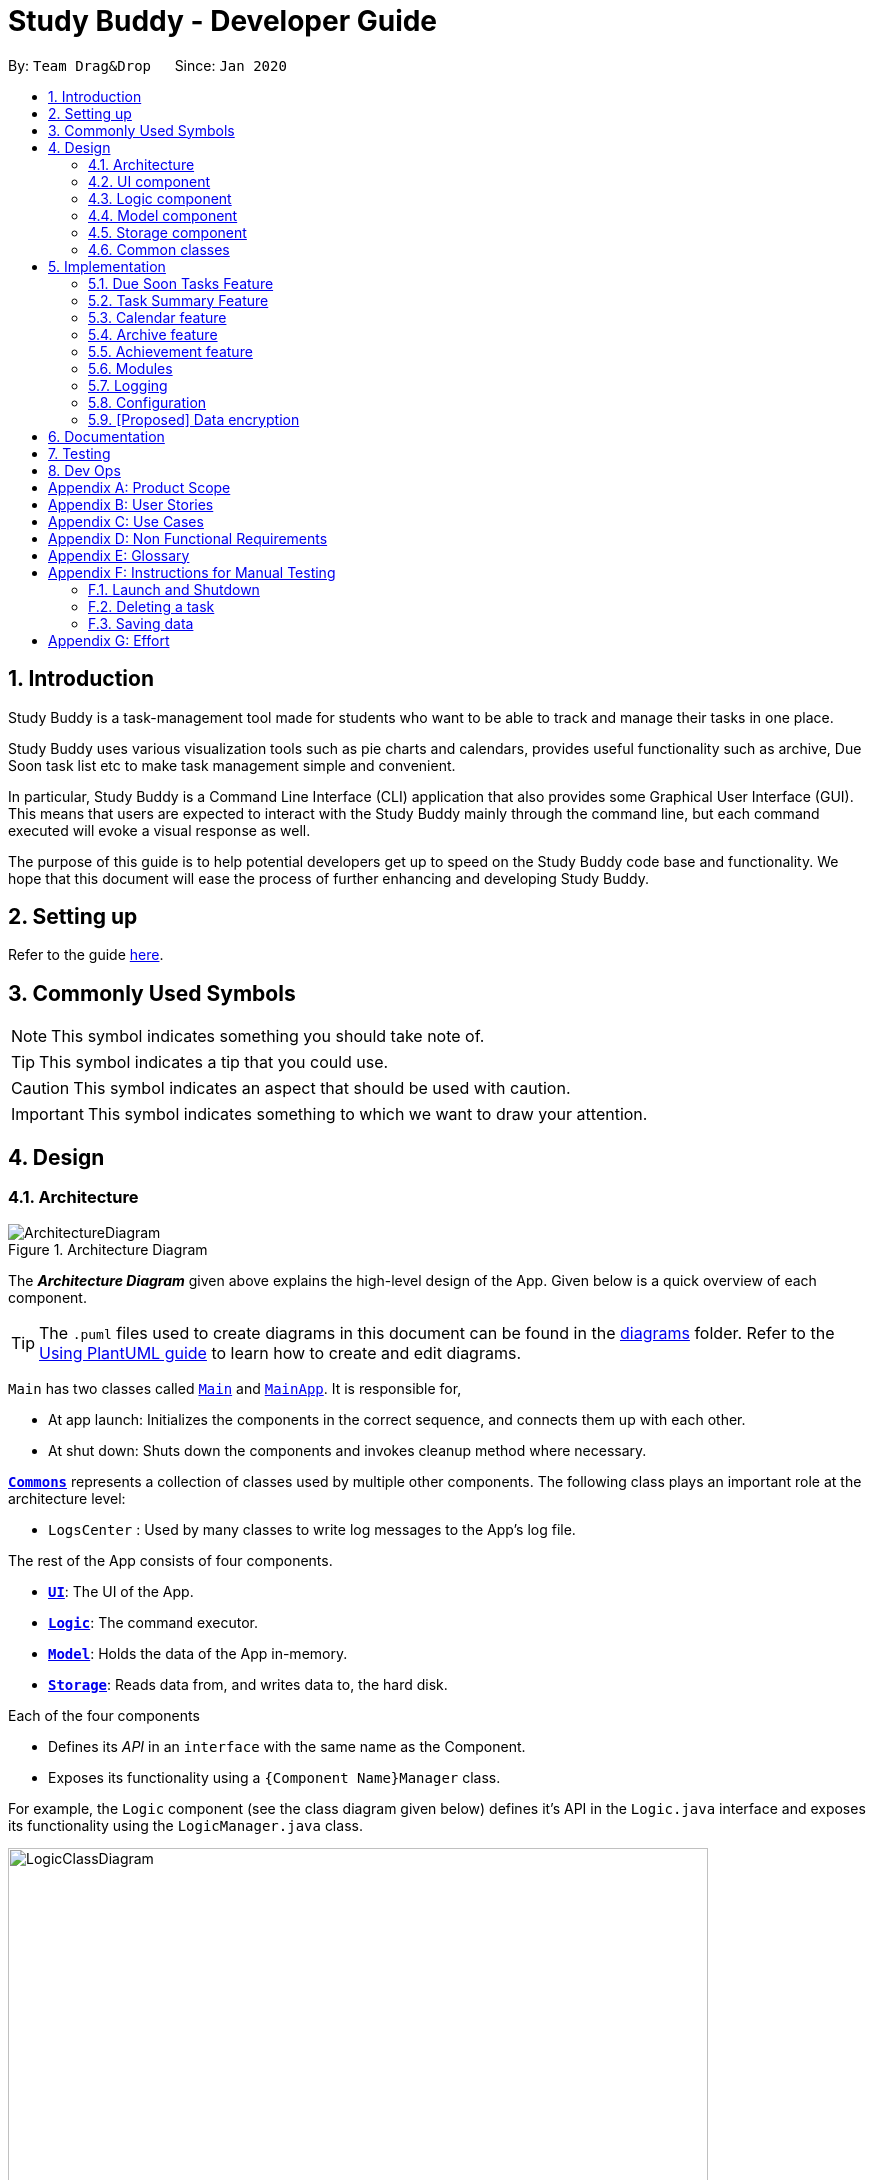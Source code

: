 = Study Buddy - Developer Guide
:site-section: DeveloperGuide
:toc:
:bl: pass:[ +]
:toc-title:
:toc-placement: preamble
:sectnums:
:imagesDir: images
:stylesDir: stylesheets
:xrefstyle: full
ifdef::env-github[]
:tip-caption: :bulb:
:note-caption: :information_source:
:caution-caption: :fire:
:important-caption: :heavy_exclamation_mark:
endif::[]
:repoURL: https://github.com/AY1920S2-CS2103T-W16-3/main

By: `Team Drag&Drop`      Since: `Jan 2020`     

//updated by Souwmyaa
//tag::introduction[]
== Introduction
Study Buddy is a task-management tool made for students who want to be able to track and manage their tasks in one place.

Study Buddy uses various visualization tools such as pie charts and calendars, provides useful functionality such as archive, Due Soon task list etc to make task management simple and convenient.

In particular, Study Buddy is a Command Line Interface (CLI) application that also provides some Graphical User Interface (GUI). This means that users are expected to interact with the Study Buddy mainly through the command line, but each command executed will evoke a visual response as well.

The purpose of this guide is to help potential developers get up to speed on the Study Buddy code base and functionality. We hope that this document will ease the process of further enhancing and developing Study Buddy.
//end::introduction[]

== Setting up

Refer to the guide <<SettingUp#, here>>.

== Commonly Used Symbols

[NOTE]
This symbol indicates something you should take note of.

[TIP]
This symbol indicates a tip that you could use.

[CAUTION]
This symbol indicates an aspect that should be used with caution.

[IMPORTANT]
This symbol indicates something to which we want to draw your attention.

== Design

[[Design-Architecture]]
=== Architecture

.Architecture Diagram
image::ArchitectureDiagram.png[]

The *_Architecture Diagram_* given above explains the high-level design of the App.
Given below is a quick overview of each component.

[TIP]
The `.puml` files used to create diagrams in this document can be found in the link:{repoURL}/tree/master/docs/diagrams[diagrams] folder.
Refer to the <<UsingPlantUml#, Using PlantUML guide>> to learn how to create and edit diagrams.

`Main` has two classes called link:{repoURL}/blob/master/src/main/java/draganddrop/studybuddy/Main.java[`Main`] and link:{repoURL}/blob/master/src/main/java/draganddrop/studybuddy/MainApp.java[`MainApp`].
It is responsible for,

* At app launch: Initializes the components in the correct sequence, and connects them up with each other.
* At shut down: Shuts down the components and invokes cleanup method where necessary.

<<Design-Commons,*`Commons`*>> represents a collection of classes used by multiple other components.
The following class plays an important role at the architecture level:

* `LogsCenter` : Used by many classes to write log messages to the App's log file.

The rest of the App consists of four components.

* <<Design-Ui,*`UI`*>>: The UI of the App.
* <<Design-Logic,*`Logic`*>>: The command executor.
* <<Design-Model,*`Model`*>>: Holds the data of the App in-memory.
* <<Design-Storage,*`Storage`*>>: Reads data from, and writes data to, the hard disk.

Each of the four components

* Defines its _API_ in an `interface` with the same name as the Component.
* Exposes its functionality using a `{Component Name}Manager` class.

For example, the `Logic` component (see the class diagram given below) defines it's API in the `Logic.java` interface and exposes its functionality using the `LogicManager.java` class.

.Class Diagram of the Logic Component
image::LogicClassDiagram.png[width = "700", length = "500"]

[discrete]
==== How the architecture components interact with each other

The _Sequence Diagram_ below shows how the components interact with each other for the scenario where the user issues the command `delete 1`.

.Component interactions for `delete 1` command
image::ArchitectureSequenceDiagram.png[width = "600", length = "500"]

The sections below give more details of each component.

[[Design-Ui]]
=== UI component

.Structure of the UI Component
image::UiClassDiagram.png[]

*API* : link:{repoURL}/tree/master/src/main/java/draganddrop/studybuddy/ui[`Ui.java`]

The UI consists of a `MainWindow` that is made up of parts e.g.`BrandingLabel`, `TaskListPanel`,
 `DueSoonTaskListPanel`, `TaskSummaryPanel`, `CalenderPanel`, `ResultDisplay`, `CommandBox`, `StatusBarFooter` etc.

All these, including the `MainWindow`, inherit from the abstract `UiPart` class.

The `TaskListPanel` and `DueSoonTaskListPanel` can switch with `TaskSummaryPanel` or `CalenderPanel` accordingly
as user click `Statistics->Task Summary` or `Calender->Show Calender`.

The `UI` component uses JavaFx UI framework.
The layout of these UI parts are defined in matching `.fxml` files that are in the `src/main/resources/view` folder.
For example, the layout of the link:{repoURL}/blob/master/src/main/java/draganddrop/studybuddy/ui/MainWindow.java[`MainWindow`] is specified in link:{repoURL}/blob/master/src/main/resources/view/MainWindow.fxml[`MainWindow.fxml`]

Study Buddy provides an interactive way for command execution. `AddTaskInteractivePrompt`, `DeleteTaskInteractivePrompt`,
`SortTaskInteractivePrompt` etc are used to handle each types of command executions. Besides, they all `extends` the `InteractivePrompt` abstract class.

The `UI` component,

* Provides interactive command process.
* Allows users to exit from a command execution at any interaction step using `quit`.
* Validate user input in each interaction.
* When invalid input received, proper message will respond in `ResultDisplay` node.
The execution of the command will not be terminated, user can continue with the process with valid input.
* Result in final executable command and executes it using the `Logic` component.
* Listens for changes to `Model` data so that the UI can be updated with the modified data.

[NOTE]
The command execution will only terminate in two scenarios: +
1.  When the command is successfully executed. +
2.  When the user enter `quit` and kbd:[enter] to exit the execution.



[[Design-Logic]]
=== Logic component

[[fig-LogicClassDiagram]]
.Structure of the Logic Component
image::LogicClassDiagram.png[width = "600" length = "500"]

*API* :
link:{repoURL}/blob/master/src/main/java/draganddrop/studybuddy/logic/Logic.java[`Logic.java`]

. The `InteractiveCommandPrompt` in `Ui` uses the parsers to parse the user command.
. This results in a `Command` object which is executed by the `LogicManager`.
. The command execution can affect the `Model` (e.g. adding or editing a task).
. The result of the command execution is encapsulated as a `CommandResult` object which is passed back to the `Ui`.
. In addition, the `CommandResult` object can also instruct the `Ui` to perform certain actions, such as displaying a help message to the user.

//Given below is the Sequence Diagram for interactions within the `Logic` component for the `execute("delete 1")` API call.

//.Interactions Inside the Logic Component for the `delete 1` Command
//image::DeleteSequenceDiagram.png[]

//NOTE: The lifeline for `DeleteCommandParser` should end at the destroy marker (X) but due to a limitation of PlantUML, the lifeline reaches the end of diagram.

//updated by Souwmyaa
//tag::modelComponent[]
[[Design-Model]]
=== Model component

.Structure of the Model Component
image::ModelClassDiagram.png[width = "500", length = "500"]

*API* : link:{repoURL}/blob/master/src/main/java/draganddrop/studybuddy/model/Model.java[`Model.java`]

The `Model`,

* stores a `UserPref` object that represents the user's preferences.
* stores the Study Buddy data.
* exposes an unmodifiable `ObservableList<Task>` that can be 'observed' e.g. the UI can be bound to this list so that the UI automatically updates when the data in the list change.
* does not depend on any of the other three components.
//end::modelComponent[]

[[Design-Storage]]
=== Storage component

.Structure of the Storage Component
image::StorageClassDiagram.png[width="600", height="400"]

*API* : link:{repoURL}/blob/master/src/main/java/draganddrop/studybuddy/storage/Storage.java[`Storage.java`]

The `Storage` component,

* can save `UserPref` objects in json format and read it back.
* can save the Study Buddy data in json format and read it back.
* saves all tasks, due soon tasks, archived task, modules and stats.

[[Design-Commons]]
=== Common classes

Classes used by multiple components are in the `draganddrop.studybuddy.commons` package.

== Implementation

This section describes some noteworthy details on how certain features are implemented.

// tag::dueSoon[]
=== Due Soon Tasks Feature

==== Implementation

The Due Soon Tasks feature allows users to view the tasks that have deadlines within the next week.

This feature is implemented using a panel on the main window with a list of tasks Due Soon that is updated with every command that may affect Due Soon task list (such as add, delete or archive).

Some situations that trigger due soon feature are:

=======
*When user enters a task:*

.. What it does: +
... When a task that is added to the main list, is due within the next week, it is automatically added to the list of due soon tasks. +
... The list is automatically sorted to be in increasing order of deadlines. +
... The time left for the deadline is also added.
+
image::AddDueSoonActivityDiagram.png[width = "200", length = "300", title = "Activity Diagram for Add to Due Soon list"]
{bl}

.. Details: +
... The add command when entered by the user, triggers the creation of an object of the InteractivePrompt class (in this case AddTaskInteractivePrompt). +
... In the AddTaskInteractivePrompt class, the data entered by user is parsed. +
... If there are no errors, the AddTaskCommand object is created which triggers the addTask() function in Model. +
... This function in turns calls addTask() function in Study Buddy. +
... This function calls the isDueSoon() function in Task to confirm if the task belong to the due soon list. +
... If it does, it is added to due soon list and main list, and the due soon list is sorted. Else, it is simply added to the main list.
+
image::AddDueSoonSequence.png[width = "800", length = "600", title = "Sequence Diagram for Add to Due Soon list"]
{bl}
[CAUTION]
The lifeline for every member should end at the destroy marker (X) but due to a limitation of PlantUML, the lifeline reaches the end of diagram.
{bl}

=======
=======

*When user deletes a task:*

When a task that is added to the main list, is due within the next week, it is automatically added to the list of Due Soon tasks.

.. What it does:
... When a task that is deleted from the main list occurs in the due soon list as well, it is automatically deleted.
+
image::DeleteDueSoonActivityDiagram.png[width = "200", length = "300", title = "Activity Diagram for Delete from Due Soon list"]
{bl}
.. Details:
... The delete command when entered by the user, triggers the creation of an object of the InteractivePrompt class (in this case DeleteTaskInteractivePrompt).
... In the DeleteTaskInteractivePrompt class, the data entered by user is parsed.
... If there are no errors, the DeleteTaskCommand object is created which triggers the deleteTask() function in Model.
... This function in turns calls removeTask() function in Study Buddy.
... removeTask() calls the updateDeleteDueSoon() function in StudyBuddy which checks if the task exists in the due soon list.
... If it does, it is deleted from the due soon list and main list. Else, it is simply deleted from the main list.
+
image::DeleteDueSoonSequence.png[width = "800", length = "600", title = "Sequence Diagram for Delete from Due Soon list"]
{bl}
[CAUTION]
The lifeline for every member should end at the destroy marker (X) but due to a limitation of PlantUML, the lifeline reaches the end of diagram.

=======
=======

*When user refreshes due soon list:*

.. What it does: +
... Refreshes the list of due soon tasks and status tags. This command is useful for a situation where due soon list is not up to date due to a drastic change in time.
+
image::DueSoonActivityDiagram.png[width = "500", length = "600", title= "Activity diagram for refresh"]
{bl}
.. Details:
... The refresh command when entered by the user, triggers the creation of an object of the InteractivePrompt class (in this case RefreshTaskInteractivePrompt).
... In the RefreshTaskInteractivePrompt class, the data entered by user is parsed.
... If there are no errors, the RefreshCommand object is created which clears the due soon list and then, iterates through the main list and calls addDueSoonTask() in Model, for any tasks that are due soon.
+
image::DueSoonSequenceDiagram.png[width = "800", length = "600", title = "Sequence diagram for refresh"]
{bl}
[CAUTION]
The lifeline for every member should end at the destroy marker (X) but due to a limitation of PlantUML, the lifeline reaches the end of diagram.

When a task that is deleted from the main list occurs in the Due Soon list as well, it is automatically deleted.

=======
=======


*When the application launches:*

.. What it does:
... It loads the due soon tasks into a panel by filtering tasks that are due soon from the main list.
... This is necessary, because old list of due soon tasks may not be up-to-date.

.. Details:
... The addTask() function in StudyBuddy class already checks if task is due soon and adds to due soon list (as mentioned above).
... While all tasks are being added to their respective lists in JsonSerializableStudyBuddy class, the due soon list gets automatically updated.

=======

[NOTE]
Other commands like edit, delete duplicates etc also trigger due soon feature in a similar manner.
[NOTE]
Calculation of time left for deadline and check for if task is due soon can be found in the Task class.

==== Example Usage Scenario
Given below is an example usage scenario and how the Due Soon list mechanism behaves at each step.

Step 1. The user launches the application for the first time.

The list of tasks Due Soon will be initialized and displayed with the initial study buddy state. Initialization is done by filtering tasks that are Due Soon from the general list of tasks.

Step 2. The user executes `add` command to add a task.
The `add` command execution checks if this task belongs in the Due Soon tasks list (i.e it is due in 7 days). If it does, the task is added to both lists, else it is only added to the main list. +

Step 3. The user executes `delete` command to delete a task.
The `delete` command execution also checks if this task exists in the Due Soon task list. If it does, task is deleted from both lists, else it is only deleted from the main list.

Step 4. The user executes `refresh` command to refresh the due soon task list.
The `refresh` command execution will traverse the main list and check if there are any inconsistencies. For example, if there has been a change in time and a task is missing from the due soon task list, it will be added.
It will also update the time left.

[NOTE]
If there are no such inconsistencies, the refresh command will not make any changes to the Due Soon task list.

.Activity diagram for refresh
image::DueSoonActivityDiagram.png[width = "500", length = "600"]
{bl}

.Sequence diagram for refresh
image::DueSoonSequenceDiagram.png[width = "800", length = "600"]
[NOTE]
The lifeline of an object should not continue after deletion. Lifeline is still shown due to a limitation of plantUML.


==== Design Considerations

===== Aspect: How `refresh` command works

* **Alternative 1 (current choice):** Clear and reload the due soon task list.
** Pros: Less prone to errors since the entire list is "refreshed".
** Cons: More operation intensive.
* **Alternative 2:** Does not clear and reload the due soon task list.
** Pros: Fewer operations need to be performed.
** Cons: May have be more prone to errors because list is not completely "refreshed". Some parts of it are the same.
// end::dueSoon[]

//tag::taskSummary[]
=== Task Summary Feature

==== Implementation

The task summary feature allows user to enjoy visualized and real-time statistics of their tasks' information.

This feature is implemented using different charts as `pie chart`, `area chart`, `bar chart` and `line chart`.
All charts are organized in a `TabPanel` which will replace the `ListPanel` and `Due Soon List Panel` in the main window when
`Task Summary` in the `Menu` is clicked.

The data of each chart will automatically rebind when user manage their tasks using the commands as below:

* `add`
* `done`
* `delete`
* `refresh`

[NOTE]
Only when there is task status change after `refresh`, the charts will refresh accordingly.

==== Example Usage Scenario
Given below is an example usage scenario and how the task summary mechanism behaves at each step.

Step 1. The user launches the application with some alive and archived task records in the `storage`.
Statistics will perform on the records retrieved, and the result will be visualized as different charts organized in a `tab panel`.
After the user clicks `Statistics -> Task Summary`, the `tab panel` will display.
The user successfully executes `add`, `delete` or `done` command when any chart is on the screen.
The diagram will automatically refresh and reflect the updated record.

Step 2. The user successfully executes `add`, `delete` or `done` command when any chart is on the screen.
The diagram will automatically refresh and reflect the updated record.


Step 3. The user executes `refresh` command, and there is a task status update after the execution.
For example, when the user is playing with the application, and meanwhile, a task expires.
The status won't update until user call `refresh` command. In this case, the chart will also automatically refresh and reflect the updated record.

Step 4. The user executes `refresh`, and there is no task status update after the execution. The charts will remain the same.


Activity diagram for step 4:

image::TaskSummaryWithRefreshCommandActivityDiagram.png[width = "400", length = "500" title = "Task summary with refresh command Activity Diagram"]


==== Design Considerations
===== Aspect: How to display charts

* **Alternative 1 (current choice):** Use a `tab panel` to organize different charts.
** Pros: Easy to organize and the UI is clean.
** Cons: Less interaction, and clicking is required. While allowing user to use command to switch among different tabs is under construction.
* **Alternative 2:** Use a simple `panel` to hold the chart, and allow user to use command to toggle the type of charts.
** Pros: More flexible and more interaction possibilities.
** Cons: The cost overweight the benefit.

// end::taskSummary[]

//tag:calendar[]
=== Calendar feature

==== Implementation
The calendar feature displays a calendar for users.

The feature is implemented by overriding the task list display panel on the main window with calendar box. The calendar currently supports following features:

. Displays the name of all tasks on that day in the calendar grid.
. Access calendars in previous or next month using the buttons on top.
. Displays more information about tasks for the day on the Due Soon panel after clicking on a grid.
. Fast forward to a specific year/month using CLI.

When a calender is requested, a CalendarBox object is constructed, the object diagram below shows the structure of a CalendarBox. We will be using the date `01/04/2020` as an example.

image::CalendarBoxObjectDiagram.png[title="CalendarBox object diagram"]

==== Example usage scenarios

===== Using mouse click
Clicking on the show calendar menu item under the calendar menu will enable this feature. Upon requesting for the calendar to be shown:

. The calendar box object will be constructed
. The calendar loops through every day of the month while searching for tasks due on that day
. The task name is added to the calendar grid

===== Using CLI
As of Study Buddy v1.4, a new feature has been added that allows users to navigate the calendar using CLI.

. The user enters 'calendar' into the command box.
. The user enters the selected date into the command box.
. Calendar will be generated the same way as a mouse click, however, it will use the selected date as parameters.

Below is an activity diagram describing the events that will happen:

image::CalendarActivityDiagram.png[width = "400", length = "600" title = "Calendar Activity Diagram"]

==== Design considerations
* It is more efficient to cache the calendar rather than to generate a new one, however, we do not expect the user to have too many tasks and therefore it should not slow down the application.

=== Archive feature
Archive stores selected task away into a separate task list, this command is used when the user has completed a task but still wants to keep track of it.

==== Implementation
Archive uses both the old delete and a new archive command. Upon executing the archive command, it will call the model to delete the task and archive it elsewhere.

The archived task list is stored within Model as a seperate list.
[NOTE]
The index for archived tasks are not used for any commands other than `unarchive`.

Sequence diagram:

image::ArchiveSequenceDiagram.png[width = "600", length = "500" title = "Archive Sequence Diagram"]
[NOTE]
The lifeline of an object should not continue after deletion. Lifeline is shown due to a limitation of plantUML.

=== Achievement feature
The achievement feature keeps track of usage statistics and displays the user's achievements
and feedback on the user's weekly performance.

==== Implementation
The achievement feature keeps track of usage statistics that are important to the user.
Each usage statistic is recorded when the respective user command has completed. The user command is
said to be completed when the respective `InteractivePrompt` has completed successfully.

For example, the following are the usage statistics logged for the `CompleteTaskInteractivePrompt`.

.  Number of tasks completed
.  Number of tasks completed on time
.  Number of tasks deadlines missed
.  Average amount of time exceeded
.  Average amount of buffer time
.  Time spent on each type of task

Similarly, usage statistics are recorded for other user commands as well.

==== Example Use Scenario
Clicking on the achievement menu item will enable this feature.

==== Design Considerations
Pending.

// tag::dataencryption[]
=== Modules
The `modules` feature enables users to be able to group and view their tasks according to various modules or subjects.
Each module is assigned with a unique module code & a name.
By default, all task created with the `add` command will be be assigned to module code `OO0000O`.

==== Implementation
Modules are created with `create mods` Command and the program will request for a module name and module code. There are no restrictions on module name as long as it is not an empty entry.

Module codes however, require at least an alphabetical prefix, a number, and a postfix(optional).

```
Correct moduleCodes:
A0A
CS11X
AA1234

Incorrect moduleCodes:
123456
CAT
555T
```

==== Sequence diagram for creating modules
This is a sequence of how a module is created using the `create mods` feature. Take note that all interactions go through the `CommandBox` first in the UI, but it will be omitted from this diagram for simplicity.

image::UMLmodule.jpeg[width = "1000", length = "800", title= "Sequence diagram for modules"]


=== Logging

We are using `java.util.logging` package for logging.
The `LogsCenter` class is used to manage the logging levels and logging destinations.

* The logging level can be controlled using the `logLevel` setting in the configuration file (See <<Implementation-Configuration>>)
* The `Logger` for a class can be obtained using `LogsCenter.getLogger(Class)` which will log messages according to the specified logging level
* Currently log messages are output through: `Console` and to a `.log` file.

*Logging Levels*

* `SEVERE` : Critical problem detected which may possibly cause the termination of the application
* `WARNING` : Can continue, but with caution
* `INFO` : Information showing the noteworthy actions by the App
* `FINE` : Details that is not usually noteworthy but may be useful in debugging e.g. print the actual list instead of just its size

[[Implementation-Configuration]]
=== Configuration

Certain properties of the application can be controlled (e.g user prefs file location, logging level) through the configuration file (default: `config.json`).

=== [Proposed] Data encryption

Since Study Buddy is an offline application, there is no threat of being attacked via a network channel. However, in case the computer has a shared owner, a password feature can be implemented in the future for privacy purposes.

==== Implementation
The goal is to encrypt `taskList.json`, while still allowing the owner to access his/her tasks using his password.

We will be using AES (Advanced Encryption Scheme) for encryption, and a slow hashing algorithm to derive a key from the user's password. The slow hashing algorithm is to prevent brute force attacks.

=======
*Encryption*

. User sets a password. (Optional)
. Study Buddy uses a slow hashing algorithm (https://github.com/patrickfav/bcrypt[bCrypt]) to generate a key.
. When user exits the app, Study Buddy will encrypt taskList.json using the https://github.com/facebookarchive/conceal[conceal] library and the generated key.
. TaskList.json should now be encrypted
=======
=======
*Decryption*

. User enters a password.
. If the password is correct, the same key should be hashed and taskList.json can be decrypted.
. If the password is incorrect, user will be allowed to try again.
=======

We leave it to the user's own jurisdiction to create a strong password.

== Documentation

Refer to the guide <<Documentation#, here>>.

== Testing

Refer to the guide <<Testing#, here>>.

== Dev Ops

Refer to the guide <<DevOps#, here>>.

[appendix]
== Product Scope

*Target user profile*:

* has a need to manage a significant number of tasks for various modules
* appreciates visualization tools to aid in task management
* prefers desktop apps over mobile apps
* can type fast
* prefers typing over mouse input

*Value proposition*: manages tasks faster than a typical mouse/<<GUI,GUI>> driven app

//updated by Souwmyaa
//tag::userStories[]
[appendix]
== User Stories

Priorities: High (must have) - `* * \*`, Medium (nice to have) - `* \*`, Low (unlikely to have) - `*`

[width="59%",cols="22%,<23%,<25%,<30%",options="header",]
|=======================================================================
|Priority |As a ... |I want to ... |So that I can...
|`* * *` |new user |see usage instructions |refer to instructions when I forget how to use the App

|`* * *` |user |view a list of my tasks | know what I have Pending

|`* * *` |user |add a new task | view all my Pending tasks in one place

|`* * *` |user |delete a task |remove entries that I no longer need

|`* * *` |user |mark a task as completed| update my list of Pending tasks

|`* * *` |user |find a task by keyword |locate details of a task without having to go through the entire list

|`* *` |user with many deadlines |sort tasks in order of deadlines |organise my list by priority

|`* *` |user |archive tasks |separate the tasks that are not applicable right now

|`* *` |user |delete duplicate tasks | easily filter out any duplicate data in my list

|`* *` |user |filter all Pending tasks | view all my Pending tasks in one place

|`* *` |user who likes organization |view all my tasks that are Due Soon|know what to focus on in the next week

|`* *` |user who makes typos |be able to edit a task I have added|correct any typos I have made

|`* *` |user who is forgetful |have an interactive command prompt|not have to remember long commands

|`* *` |user who is starting a new semester |clear all my tasks|start adding on to an empty list

|`* *` |user who takes many modules |add my modules |view my modules

|`* *` |user who finds it hard to keep track of all my deadlines| have a calendar| easily find tasks due on a day
|=======================================================================
//end::userStories[]

[appendix]
== Use Cases

(For all use cases below, the *System* is `Study Buddy` and the *Actor* is the `statistics`, unless specified otherwise)

//updated by Souwmyaa
//tag::useCasesSouwmyaa[]
[discrete]
=== Use case: List task

*MSS*

1. User is on the `All tasks` or `productivity` tab.
2. User requests to list tasks
3. Study Buddy shows a list of unarchived tasks
+
Use case ends.

[discrete]
=== Use case: Delete task

*MSS*


1. Refer to List task use case
2. User requests to delete a specific task in the list
3. Study Buddy asks for the index
4. User provides index
5. Study Buddy deletes the task
+
Use case ends.

*Extensions*

[none]
* 2a.
The list is empty.
+
Use case ends.

* 3a.
The given index is invalid.
+
[none]
** 3a1. Study Buddy shows an error message.
+
Use case resumes at step 2.

[discrete]
=== Use case: Filter tasks

*MSS*


1. User requests to filter tasks
2. Study Buddy shows two options for filter
3. User requests to filter by status
4. Study Buddy provides options to filter by status
5. User provides input
6. Study Buddy shows filtered task list
+
Use case ends.

*Extensions*

[none]
* 3a.
The given index is invalid.
+
[none]
** 3a1. Study Buddy shows an error message.
+
Use case resumes at step 2.

[none]
* 3a.
User chooses to filter by type instead.
+
[none]
** 4a. Study Buddy provides options to filter by type
+
Use case resumes at step 5.


[discrete]
=== Use case: Delete duplicates

*MSS*


1. Refer to List tasks use case
2. User requests to delete all duplicates in the list
3. Study Buddy deletes all but one occurrence of each task

+
Use case ends.

*Extensions*

[none]
* 2a.
The list is empty.
+
Use case ends.

* 3a.
There are no duplicate tasks
+
Use case ends.

[discrete]
=== Use case: Refresh

*MSS*


1. User notices Due Soon list needs to be updates
2. User requests to refresh
3. Study Buddy refreshes the Due Soon list and status tags
+
Use case ends.

*Extensions*

[none]
* 2a.
The list is empty.
+
Use case ends.

* 3a.
There is nothing to refresh
+
Use case ends.
//end::useCasesSouwmyaa[]

[appendix]
== Non Functional Requirements

. Should work on any <<mainstream-os,mainstream OS>> as long as it has Java `11` or above installed.
. Should be able to hold a good number of tasks without a noticeable sluggishness in performance for typical usage.
. A user with above average typing speed for regular English text (i.e. not code, not system admin commands) should be able to accomplish most of the tasks faster using commands than using the mouse.


[appendix]
== Glossary

[[mainstream-os]]
Mainstream OS::
Windows, Linux, Unix, OS-X
[[GUI]]
GUI::
Graphical User Interface i.e a user interface that allows users to interact using graphical icons rather than text-based user interfaces
[[Index]]
Index::
The index of a task refers to the sequence number of a task in the dashboard

[appendix]
== Instructions for Manual Testing

Given below are instructions to test the app manually.

[NOTE]
These instructions only provide a starting point for testers to work on; testers are expected to do more _exploratory_ testing.

=== Launch and Shutdown

. Initial launch

.. Download the jar file and copy into an empty folder
.. Double-click the jar file +
   Expected: Shows the GUI with a set of sample tasks.
The window size may not be optimum.

. Saving window preferences

.. Resize the window to an optimum size.
Move the window to a different location.
Close the window.
.. Re-launch the app by double-clicking the jar file. +
   Expected: The most recent window size and location is retained.


=== Deleting a task

. Deleting a task while all tasks are listed

.. Prerequisites: List all tasks using the `list` command.
Multiple tasks in the list.
.. Test case: `delete [Enter]` + `1` +
   Expected: First task is deleted from the list.
Successful deletion indication in the status message.
.. Test case: `delete [Enter]` + `0` +
   Expected: No task is deleted.
Error details shown in the status message.
.. Other incorrect delete commands to try: `delete x`(where x is anything)

//updated by Souwmyaa
//tag::savingData[]
=== Saving data

. Dealing with missing/corrupted data files

.. Prerequisites: Delete the "tasklist.json" file from data folder.

.. Test case: Launch the application +
   Expected: The application indicates that the data file needed is missing and creates one.
c
.. Prerequisites: Modify the "tasklist.json" file to show some incorrect data.

.. Test case: Launch the application +
   Expected: The application indicates that the data file is corrupted.
Application launches successfully but has no data.
//end::savingData[]

[appendix]
== Effort

=======
*Interactive prompt*

* AB3 requires users to input a whole line of text at once, which is unintuitive and prone to typos by the user. Furthermore, AB3 uses tags like
"`\p`" to break the user's input up for parsing. This means that users will not be able to use these strings for any of their inputs.

* Study buddy fixes that issue by introducing an interactive prompt for every command. This required a lot effort as there had to be an interactive prompt
for every command.
=======

=======
*Refactoring*

* AB3 uses the `Person` class which had 5 fields. Study buddy has 12 fields, every one of them is used in a major feature.
=======
